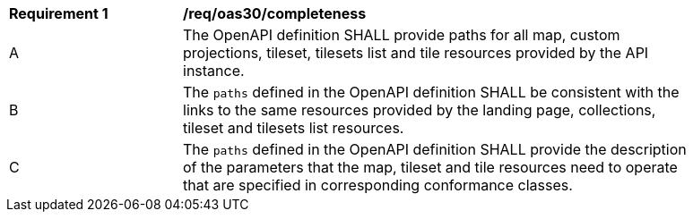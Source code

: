 [[req_oas30_completeness]]
[width="90%",cols="2,6a"]
|===
^|*Requirement {counter:req-id}* |*/req/oas30/completeness*
^|A |The OpenAPI definition SHALL provide paths for all map, custom projections, tileset, tilesets list and tile resources provided by the API instance.
^|B |The `paths` defined in the OpenAPI definition SHALL be consistent with the links to the same resources provided by the landing page, collections, tileset and tilesets list resources.
^|C |The `paths` defined in the OpenAPI definition SHALL provide the description of the parameters that the map, tileset and tile resources need to operate that are specified in corresponding conformance classes.
|===

